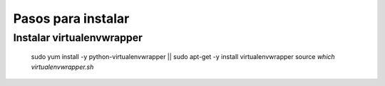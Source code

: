*******************
Pasos para instalar
*******************

Instalar virtualenvwrapper
==========================

    sudo yum install -y python-virtualenvwrapper || sudo apt-get -y install virtualenvwrapper
    source `which virtualenvwrapper.sh`

